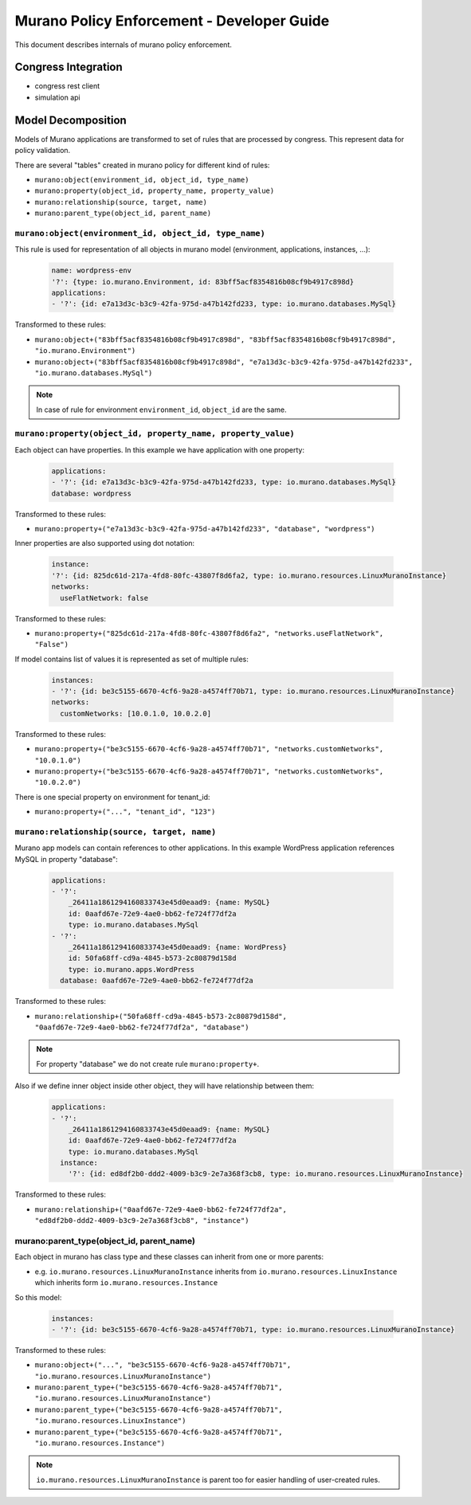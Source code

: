 ===========================================
Murano Policy Enforcement - Developer Guide
===========================================

This document describes internals of murano policy enforcement.

Congress Integration
--------------------
- congress rest client
- simulation api

Model Decomposition
-------------------

Models of Murano applications are transformed to set of rules that are processed by congress. This represent data for policy validation.

There are several "tables" created in murano policy for different kind of rules:

- ``murano:object(environment_id, object_id, type_name)``
- ``murano:property(object_id, property_name, property_value)``
- ``murano:relationship(source, target, name)``
- ``murano:parent_type(object_id, parent_name)``

``murano:object(environment_id, object_id, type_name)``
""""""""""""""""""""""""""""""""""""""""""""""""""""""""
This rule is used for representation of all objects in murano model (environment, applications, instances, ...):

    .. code-block:: yaml

        name: wordpress-env
        '?': {type: io.murano.Environment, id: 83bff5acf8354816b08cf9b4917c898d}
        applications:
        - '?': {id: e7a13d3c-b3c9-42fa-975d-a47b142fd233, type: io.murano.databases.MySql}
    ..

Transformed to these rules:

- ``murano:object+("83bff5acf8354816b08cf9b4917c898d", "83bff5acf8354816b08cf9b4917c898d", "io.murano.Environment")``
- ``murano:object+("83bff5acf8354816b08cf9b4917c898d", "e7a13d3c-b3c9-42fa-975d-a47b142fd233", "io.murano.databases.MySql")``

.. note:: In case of rule for environment ``environment_id``, ``object_id`` are the same.


``murano:property(object_id, property_name, property_value)``
""""""""""""""""""""""""""""""""""""""""""""""""""""""""""""""
Each object can have properties. In this example we have application with one property:

    .. code-block:: yaml

        applications:
        - '?': {id: e7a13d3c-b3c9-42fa-975d-a47b142fd233, type: io.murano.databases.MySql}
        database: wordpress
    ..

Transformed to these rules:

- ``murano:property+("e7a13d3c-b3c9-42fa-975d-a47b142fd233", "database", "wordpress")``

Inner properties are also supported using dot notation:

    .. code-block:: yaml

        instance:
        '?': {id: 825dc61d-217a-4fd8-80fc-43807f8d6fa2, type: io.murano.resources.LinuxMuranoInstance}
        networks:
          useFlatNetwork: false
    ..

Transformed to these rules:

- ``murano:property+("825dc61d-217a-4fd8-80fc-43807f8d6fa2", "networks.useFlatNetwork", "False")``

If model contains list of values it is represented as set of multiple rules:

    .. code-block:: yaml

        instances:
        - '?': {id: be3c5155-6670-4cf6-9a28-a4574ff70b71, type: io.murano.resources.LinuxMuranoInstance}
        networks:
          customNetworks: [10.0.1.0, 10.0.2.0]
    ..

Transformed to these rules:

- ``murano:property+("be3c5155-6670-4cf6-9a28-a4574ff70b71", "networks.customNetworks", "10.0.1.0")``
- ``murano:property+("be3c5155-6670-4cf6-9a28-a4574ff70b71", "networks.customNetworks", "10.0.2.0")``

There is one special property on environment for tenant_id:

- ``murano:property+("...", "tenant_id", "123")``

``murano:relationship(source, target, name)``
""""""""""""""""""""""""""""""""""""""""""""""
Murano app models can contain references to other applications. In this example WordPress application references MySQL in property "database":

    .. code-block:: yaml

        applications:
        - '?':
            _26411a1861294160833743e45d0eaad9: {name: MySQL}
            id: 0aafd67e-72e9-4ae0-bb62-fe724f77df2a
            type: io.murano.databases.MySql
        - '?':
            _26411a1861294160833743e45d0eaad9: {name: WordPress}
            id: 50fa68ff-cd9a-4845-b573-2c80879d158d
            type: io.murano.apps.WordPress
          database: 0aafd67e-72e9-4ae0-bb62-fe724f77df2a
    ..

Transformed to these rules:

- ``murano:relationship+("50fa68ff-cd9a-4845-b573-2c80879d158d", "0aafd67e-72e9-4ae0-bb62-fe724f77df2a", "database")``

.. note:: For property "database" we do not create rule ``murano:property+``.

Also if we define inner object inside other object, they will have relationship between them:

    .. code-block:: yaml

        applications:
        - '?':
            _26411a1861294160833743e45d0eaad9: {name: MySQL}
            id: 0aafd67e-72e9-4ae0-bb62-fe724f77df2a
            type: io.murano.databases.MySql
          instance:
            '?': {id: ed8df2b0-ddd2-4009-b3c9-2e7a368f3cb8, type: io.murano.resources.LinuxMuranoInstance}
    ..

Transformed to these rules:

- ``murano:relationship+("0aafd67e-72e9-4ae0-bb62-fe724f77df2a", "ed8df2b0-ddd2-4009-b3c9-2e7a368f3cb8", "instance")``

murano:parent_type(object_id, parent_name)
"""""""""""""""""""""""""""""""""""""""""""
Each object in murano has class type and these classes can inherit from one or more parents:

- e.g. ``io.murano.resources.LinuxMuranoInstance`` inherits from ``io.murano.resources.LinuxInstance`` which inherits form ``io.murano.resources.Instance``

So this model:

    .. code-block:: yaml

        instances:
        - '?': {id: be3c5155-6670-4cf6-9a28-a4574ff70b71, type: io.murano.resources.LinuxMuranoInstance}
    ..

Transformed to these rules:

- ``murano:object+("...", "be3c5155-6670-4cf6-9a28-a4574ff70b71", "io.murano.resources.LinuxMuranoInstance")``
- ``murano:parent_type+("be3c5155-6670-4cf6-9a28-a4574ff70b71", "io.murano.resources.LinuxMuranoInstance")``
- ``murano:parent_type+("be3c5155-6670-4cf6-9a28-a4574ff70b71", "io.murano.resources.LinuxInstance")``
- ``murano:parent_type+("be3c5155-6670-4cf6-9a28-a4574ff70b71", "io.murano.resources.Instance")``

.. note:: ``io.murano.resources.LinuxMuranoInstance`` is parent too for easier handling of user-created rules.
